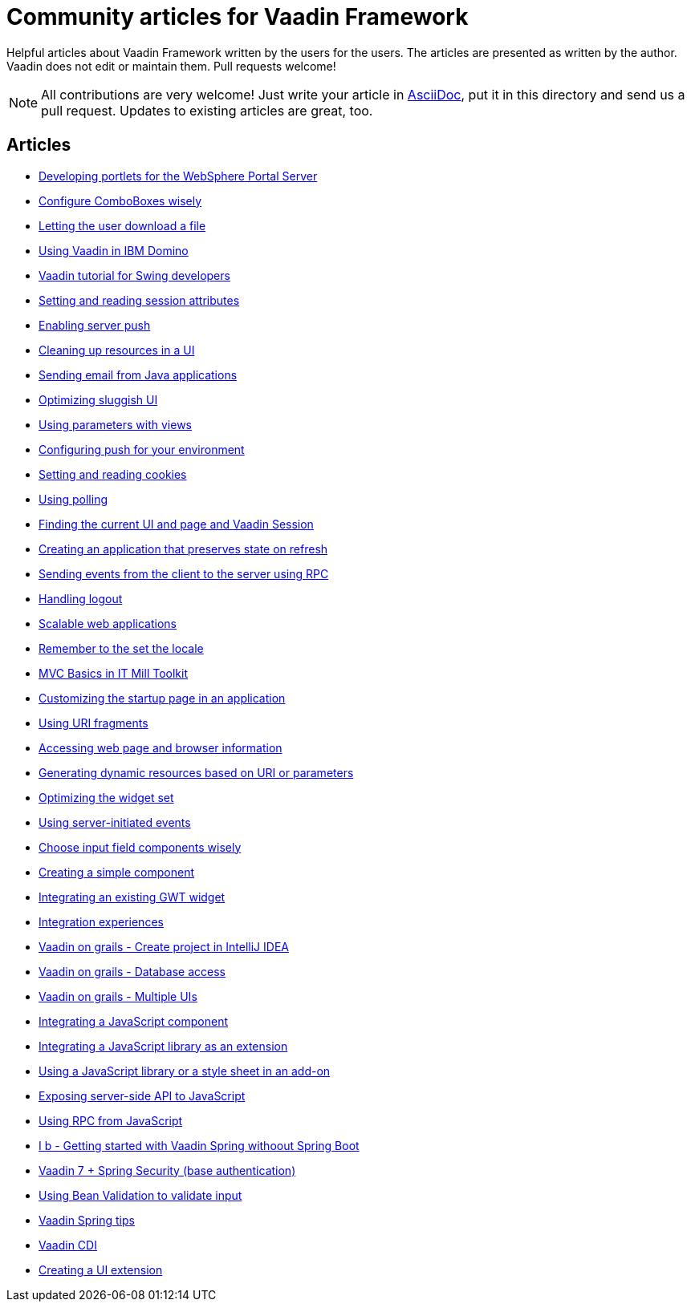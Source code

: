= Community articles for Vaadin Framework

Helpful articles about Vaadin Framework written by the users for the users. The
articles are presented as written by the author. Vaadin does not edit or maintain them.
Pull requests welcome!

NOTE: All contributions are very welcome! Just write your article in link:asciidoctor.org/docs/asciidoc-writers-guide[AsciiDoc],
put it in this directory and send us a pull request. Updates to existing articles
are great, too.

[discrete]
== Articles
- link:DevelopingPortletsForTheWebspherePortalServer.asciidoc[Developing portlets for the WebSphere Portal Server]
- link:ConfigureComboBoxesWisely.asciidoc[Configure ComboBoxes wisely]
- link:LettingTheUserDownloadAFile.asciidoc[Letting the user download a file]
- link:UsingVaadinInIBMDomino.asciidoc[Using Vaadin in IBM Domino]
- link:VaadinTutorialForSwingDevelopers.asciidoc[Vaadin tutorial for Swing developers]
- link:SettingAndReadingSessionAttributes.asciidoc[Setting and reading session attributes]
- link:EnablingServerPush.asciidoc[Enabling server push]
- link:CleaningUpResourcesInAUI.asciidoc[Cleaning up resources in a UI]
- link:SendingEmailFromJavaApplications.asciidoc[Sending email from Java applications]
- link:OptimizingSluggishUI.asciidoc[Optimizing sluggish UI]
- link:UsingParametersWithViews.asciidoc[Using parameters with views]
- link:ConfiguringPushForYourEnvironment.asciidoc[Configuring push for your environment]
- link:SettingAndReadingCookies.asciidoc[Setting and reading cookies]
- link:UsingPolling.asciidoc[Using polling]
- link:FindingTheCurrentUIAndPageAndVaadinSession.asciidoc[Finding the current UI and page and Vaadin Session]
- link:CreatingAnApplicationThatPreservesStateOnRefresh.asciidoc[Creating an application that preserves state on refresh]
- link:SendingEventsFromTheClientToTheServerUsingRPC.asciidoc[Sending events from the client to the server using RPC]
- link:HandlingLogout.asciidoc[Handling logout]
- link:ScalableWebApplications.asciidoc[Scalable web applications]
- link:RememberToTheSetTheLocale.asciidoc[Remember to the set the locale]
- link:MVCBasicsInITMillToolkit.asciidoc[MVC Basics in IT Mill Toolkit]
- link:CustomizingTheStartupPageInAnApplication.asciidoc[Customizing the startup page in an application]
- link:UsingURIFragments.asciidoc[Using URI fragments]
- link:AccessingWebPageAndBrowserInformation.asciidoc[Accessing web page and browser information]
- link:GeneratingDynamicResourcesBasedOnURIOrParameters.asciidoc[Generating dynamic resources based on URI or parameters]
- link:OptimizingTheWidgetSet.asciidoc[Optimizing the widget set]
- link:UsingServerInitiatedEvents.asciidoc[Using server-initiated events]
- link:ChooseInputFieldComponentsWisely.asciidoc[Choose input field components wisely]
- link:CreatingASimpleComponent.asciidoc[Creating a simple component]
- link:IntegratingAnExistingGWTWidget.asciidoc[Integrating an existing GWT widget]
- link:IntegrationExperiences.asciidoc[Integration experiences]
- link:VaadinOnGrailsCreateProjectInIntelliJIDEA.asciidoc[Vaadin on grails - Create project in IntelliJ IDEA]
- link:VaadinOnGrailsDatabaseAccess.asciidoc[Vaadin on grails - Database access]
- link:VaadinOnGrailsMultipleUIs.asciidoc[Vaadin on grails - Multiple UIs]
- link:IntegratingAJavaScriptComponent.asciidoc[Integrating a JavaScript component]
- link:IntegratingAJavaScriptLibraryAsAnExtension.asciidoc[Integrating a JavaScript library as an extension]
- link:UsingAJavaScriptLibraryOrAStyleSheetInAnAddOn.asciidoc[Using a JavaScript library or a style sheet in an add-on]
- link:ExposingServerSideAPIToJavaScript.asciidoc[Exposing server-side API to JavaScript]
- link:UsingRPCFromJavaScript.asciidoc[Using RPC from JavaScript]
- link:IBGettingStartedWithVaadinSpringWithoutSpringBoot.asciidoc[I b - Getting started with Vaadin Spring withoout Spring Boot]
- link:Vaadin7SpringSecurityBaseAuthentification.asciidoc[Vaadin 7 + Spring Security (base authentication)]
- link:UsingBeanValidationToValidateInput.asciidoc[Using Bean Validation to validate input]
- link:VaadinSpringTips.asciidoc[Vaadin Spring tips]
- link:VaadinCDI.asciidoc[Vaadin CDI]
- link:CreatingAUIExtension.asciidoc[Creating a UI extension]
